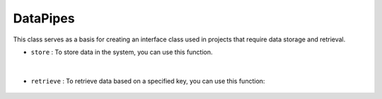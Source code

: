 DataPipes
=========



This class serves as a basis for creating an interface class used in projects that require data storage and retrieval.




    
- ``store`` : To store data in the system, you can use this function.

    .. autofunction:: datapipes.datapipe.DataPipe.store
        :no-index:


|


- ``retrieve`` : To retrieve data based on a specified key, you can use this function:

    .. autofunction:: datapipes.datapipe.DataPipe.retrieve
        :no-index:


